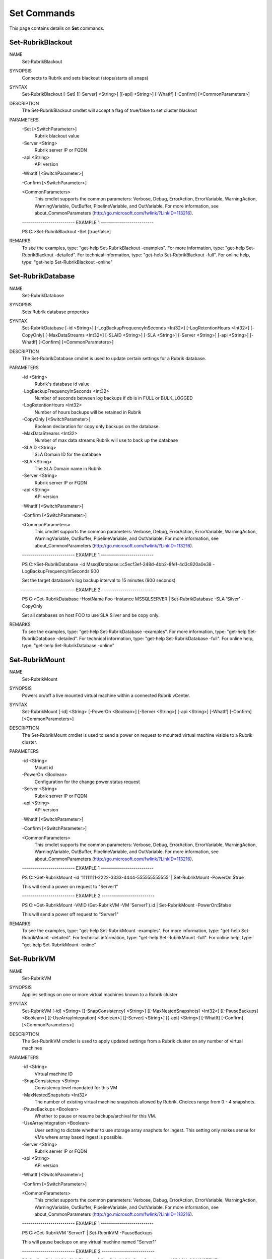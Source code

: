﻿Set Commands
=========================

This page contains details on **Set** commands.

Set-RubrikBlackout
-------------------------


NAME
    Set-RubrikBlackout
    
SYNOPSIS
    Connects to Rubrik and sets blackout (stops/starts all snaps)
    
    
SYNTAX
    Set-RubrikBlackout [-Set] [[-Server] <String>] [[-api] <String>] [-WhatIf] [-Confirm] [<CommonParameters>]
    
    
DESCRIPTION
    The Set-RubrikBlackout cmdlet will accept a flag of true/false to set cluster blackout
    

PARAMETERS
    -Set [<SwitchParameter>]
        Rubrik blackout value
        
    -Server <String>
        Rubrik server IP or FQDN
        
    -api <String>
        API version
        
    -WhatIf [<SwitchParameter>]
        
    -Confirm [<SwitchParameter>]
        
    <CommonParameters>
        This cmdlet supports the common parameters: Verbose, Debug,
        ErrorAction, ErrorVariable, WarningAction, WarningVariable,
        OutBuffer, PipelineVariable, and OutVariable. For more information, see 
        about_CommonParameters (http://go.microsoft.com/fwlink/?LinkID=113216). 
    
    -------------------------- EXAMPLE 1 --------------------------
    
    PS C:\>Set-RubrikBlackout -Set [true/false]
    
    
    
    
    
    
REMARKS
    To see the examples, type: "get-help Set-RubrikBlackout -examples".
    For more information, type: "get-help Set-RubrikBlackout -detailed".
    For technical information, type: "get-help Set-RubrikBlackout -full".
    For online help, type: "get-help Set-RubrikBlackout -online"


Set-RubrikDatabase
-------------------------

NAME
    Set-RubrikDatabase
    
SYNOPSIS
    Sets Rubrik database properties
    
    
SYNTAX
    Set-RubrikDatabase [-id <String>] [-LogBackupFrequencyInSeconds <Int32>] [-LogRetentionHours <Int32>] [-CopyOnly] [-MaxDataStreams <Int32>] [-SLAID <String>] [-SLA <String>] [-Server <String>] [-api <String>] [-WhatIf] 
    [-Confirm] [<CommonParameters>]
    
    
DESCRIPTION
    The Set-RubrikDatabase cmdlet is used to update certain settings for a Rubrik database.
    

PARAMETERS
    -id <String>
        Rubrik's database id value
        
    -LogBackupFrequencyInSeconds <Int32>
        Number of seconds between log backups if db is in FULL or BULK_LOGGED
        
    -LogRetentionHours <Int32>
        Number of hours backups will be retained in Rubrik
        
    -CopyOnly [<SwitchParameter>]
        Boolean declaration for copy only backups on the database.
        
    -MaxDataStreams <Int32>
        Number of max data streams Rubrik will use to back up the database
        
    -SLAID <String>
        SLA Domain ID for the database
        
    -SLA <String>
        The SLA Domain name in Rubrik
        
    -Server <String>
        Rubrik server IP or FQDN
        
    -api <String>
        API version
        
    -WhatIf [<SwitchParameter>]
        
    -Confirm [<SwitchParameter>]
        
    <CommonParameters>
        This cmdlet supports the common parameters: Verbose, Debug,
        ErrorAction, ErrorVariable, WarningAction, WarningVariable,
        OutBuffer, PipelineVariable, and OutVariable. For more information, see 
        about_CommonParameters (http://go.microsoft.com/fwlink/?LinkID=113216). 
    
    -------------------------- EXAMPLE 1 --------------------------
    
    PS C:\>Set-RubrikDatabase -id MssqlDatabase:::c5ecf3ef-248d-4bb2-8fe1-4d3c820a0e38 -LogBackupFrequencyInSeconds 900
    
    Set the target database's log backup interval to 15 minutes (900 seconds)
    
    
    
    
    -------------------------- EXAMPLE 2 --------------------------
    
    PS C:\>Get-RubrikDatabase -HostName Foo -Instance MSSQLSERVER | Set-RubrikDatabase -SLA 'Silver' -CopyOnly
    
    Set all databases on host FOO to use SLA Silver and be copy only.
    
    
    
    
REMARKS
    To see the examples, type: "get-help Set-RubrikDatabase -examples".
    For more information, type: "get-help Set-RubrikDatabase -detailed".
    For technical information, type: "get-help Set-RubrikDatabase -full".
    For online help, type: "get-help Set-RubrikDatabase -online"


Set-RubrikMount
-------------------------

NAME
    Set-RubrikMount
    
SYNOPSIS
    Powers on/off a live mounted virtual machine within a connected Rubrik vCenter.
    
    
SYNTAX
    Set-RubrikMount [-id] <String> [-PowerOn <Boolean>] [-Server <String>] [-api <String>] [-WhatIf] [-Confirm] [<CommonParameters>]
    
    
DESCRIPTION
    The Set-RubrikMount cmdlet is used to send a power on request to mounted virtual machine visible to a Rubrik cluster.
    

PARAMETERS
    -id <String>
        Mount id
        
    -PowerOn <Boolean>
        Configuration for the change power status request
        
    -Server <String>
        Rubrik server IP or FQDN
        
    -api <String>
        API version
        
    -WhatIf [<SwitchParameter>]
        
    -Confirm [<SwitchParameter>]
        
    <CommonParameters>
        This cmdlet supports the common parameters: Verbose, Debug,
        ErrorAction, ErrorVariable, WarningAction, WarningVariable,
        OutBuffer, PipelineVariable, and OutVariable. For more information, see 
        about_CommonParameters (http://go.microsoft.com/fwlink/?LinkID=113216). 
    
    -------------------------- EXAMPLE 1 --------------------------
    
    PS C:\>Get-RubrikMount -id '11111111-2222-3333-4444-555555555555' | Set-RubrikMount -PowerOn:$true
    
    This will send a power on request to "Server1"
    
    
    
    
    -------------------------- EXAMPLE 2 --------------------------
    
    PS C:\>Get-RubrikMount -VMID (Get-RubrikVM -VM 'Server1').id | Set-RubrikMount -PowerOn:$false
    
    This will send a power off request to "Server1"
    
    
    
    
REMARKS
    To see the examples, type: "get-help Set-RubrikMount -examples".
    For more information, type: "get-help Set-RubrikMount -detailed".
    For technical information, type: "get-help Set-RubrikMount -full".
    For online help, type: "get-help Set-RubrikMount -online"


Set-RubrikVM
-------------------------

NAME
    Set-RubrikVM
    
SYNOPSIS
    Applies settings on one or more virtual machines known to a Rubrik cluster
    
    
SYNTAX
    Set-RubrikVM [-id] <String> [[-SnapConsistency] <String>] [[-MaxNestedSnapshots] <Int32>] [[-PauseBackups] <Boolean>] [[-UseArrayIntegration] <Boolean>] [[-Server] <String>] [[-api] <String>] [-WhatIf] [-Confirm] 
    [<CommonParameters>]
    
    
DESCRIPTION
    The Set-RubrikVM cmdlet is used to apply updated settings from a Rubrik cluster on any number of virtual machines
    

PARAMETERS
    -id <String>
        Virtual machine ID
        
    -SnapConsistency <String>
        Consistency level mandated for this VM
        
    -MaxNestedSnapshots <Int32>
        The number of existing virtual machine snapshots allowed by Rubrik. Choices range from 0 - 4 snapshots.
        
    -PauseBackups <Boolean>
        Whether to pause or resume backups/archival for this VM.
        
    -UseArrayIntegration <Boolean>
        User setting to dictate whether to use storage array snaphots for ingest. This setting only makes sense for VMs where array based ingest is possible.
        
    -Server <String>
        Rubrik server IP or FQDN
        
    -api <String>
        API version
        
    -WhatIf [<SwitchParameter>]
        
    -Confirm [<SwitchParameter>]
        
    <CommonParameters>
        This cmdlet supports the common parameters: Verbose, Debug,
        ErrorAction, ErrorVariable, WarningAction, WarningVariable,
        OutBuffer, PipelineVariable, and OutVariable. For more information, see 
        about_CommonParameters (http://go.microsoft.com/fwlink/?LinkID=113216). 
    
    -------------------------- EXAMPLE 1 --------------------------
    
    PS C:\>Get-RubrikVM 'Server1' | Set-RubrikVM -PauseBackups
    
    This will pause backups on any virtual machine named "Server1"
    
    
    
    
    -------------------------- EXAMPLE 2 --------------------------
    
    PS C:\>Get-RubrikVM -SLA Platinum | Set-RubrikVM -SnapConsistency 'CRASH_CONSISTENT' -MaxNestedSnapshots 2 -UseArrayIntegration
    
    This will find all virtual machines in the Platinum SLA Domain and set their snapshot consistency to crash consistent (no application quiescence)
    while also limiting the number of active hypervisor snapshots to 2 and enable storage array (SAN) snapshots for ingest
    
    
    
    
REMARKS
    To see the examples, type: "get-help Set-RubrikVM -examples".
    For more information, type: "get-help Set-RubrikVM -detailed".
    For technical information, type: "get-help Set-RubrikVM -full".
    For online help, type: "get-help Set-RubrikVM -online"




